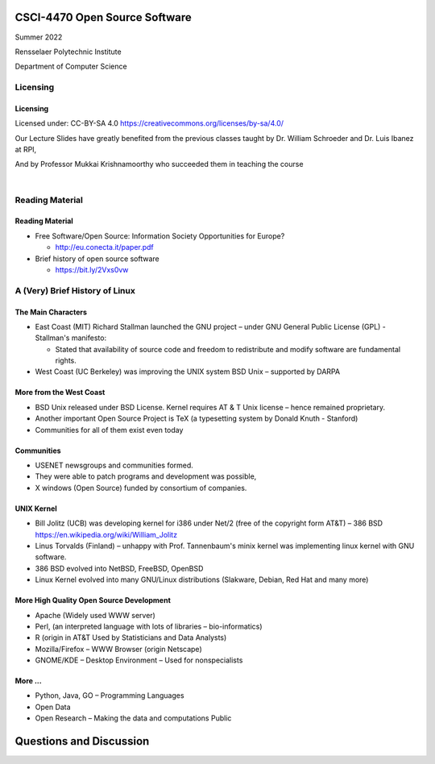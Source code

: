 CSCI-4470 Open Source Software
##############################

Summer 2022 

Rensselaer Polytechnic Institute

Department of Computer Science

Licensing
=========

Licensing
---------

Licensed under: CC-BY-SA 4.0 https://creativecommons.org/licenses/by-sa/4.0/

Our Lecture Slides have greatly benefited from the previous classes taught by Dr. William Schroeder and Dr. Luis Ibanez at RPI,

And by Professor Mukkai Krishnamoorthy who succeeded them in teaching the course

|

.. image:: static/cc-by-sa.png
   :scale: 400 %
   :align: center

Reading Material
================

Reading Material
----------------

* Free Software/Open Source: Information Society Opportunities for Europe?

  * http://eu.conecta.it/paper.pdf

* Brief history of open source software 

  * https://bit.ly/2Vxs0vw

A (Very) Brief History of Linux
===============================

The Main Characters
-------------------

- East Coast (MIT) Richard Stallman launched the GNU project – under GNU General Public License (GPL) - Stallman's manifesto:

  - Stated that availability of source code and freedom to redistribute and modify software are fundamental rights. 

- West Coast (UC Berkeley) was improving the UNIX system BSD Unix – supported by DARPA
  
More from the West Coast
------------------------

- BSD Unix released under BSD License. Kernel requires AT & T Unix license – hence remained proprietary.
- Another important Open Source Project is TeX (a typesetting system by Donald Knuth - Stanford)
- Communities for all of them exist even today

Communities
-----------

- USENET newsgroups and communities formed.
- They were able to patch programs and development was possible,
- X windows (Open Source) funded by consortium of companies.

UNIX Kernel
-----------

- Bill Jolitz (UCB) was developing kernel for i386 under Net/2 (free of the copyright form AT&T) – 386 BSD https://en.wikipedia.org/wiki/William_Jolitz
- Linus Torvalds (Finland) – unhappy with Prof. Tannenbaum's minix kernel was implementing linux kernel with GNU software. 
- 386 BSD evolved into NetBSD, FreeBSD, OpenBSD
- Linux Kernel evolved into many GNU/Linux distributions (Slakware, Debian, Red Hat and many more)

More High Quality  Open Source Development
------------------------------------------

- Apache (Widely used WWW server)
- Perl, (an interpreted language with lots of libraries – bio-informatics)
- R (origin in AT&T Used by Statisticians and Data Analysts)
- Mozilla/Firefox – WWW Browser (origin Netscape)
- GNOME/KDE – Desktop Environment – Used for nonspecialists

More ... 
--------

- Python, Java, GO – Programming Languages 
- Open Data
- Open Research – Making the data and computations Public

Questions and Discussion
########################


